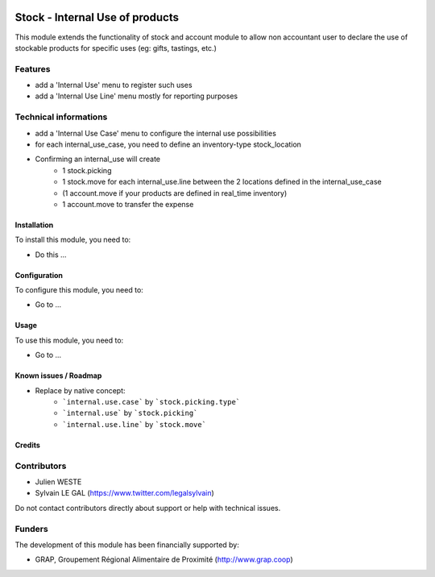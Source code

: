 .. image:: https://img.shields.io/badge/license-AGPL--3-blue.png
   :target: https://www.gnu.org/licenses/agpl
   :alt: License: AGPL-3

================================
Stock - Internal Use of products
================================

This module extends the functionality of stock and account module
to allow non accountant user to declare the use of stockable products for
specific uses (eg: gifts, tastings, etc.)

Features
--------

* add a 'Internal Use' menu to register such uses
* add a 'Internal Use Line' menu mostly for reporting purposes

Technical informations
----------------------

* add a 'Internal Use Case' menu to configure the internal use
  possibilities
* for each internal_use_case, you need to define an inventory-type
  stock_location

* Confirming an internal_use will create
    * 1 stock.picking
    * 1 stock.move for each internal_use.line between the 2 locations
      defined in the internal_use_case
    * (1 account.move if your products are defined in real_time inventory)
    * 1 account.move to transfer the expense


Installation
============

To install this module, you need to:

* Do this ...

Configuration
=============

To configure this module, you need to:

* Go to ...

.. figure:: path/to/local/image.png
   :alt: alternative description
   :width: 600 px

Usage
=====

To use this module, you need to:

* Go to ...


Known issues / Roadmap
======================

* Replace by native concept: 
    * ```internal.use.case``` by ```stock.picking.type```
    * ```internal.use``` by ```stock.picking```
    * ```internal.use.line``` by ```stock.move```

Credits
=======

Contributors
------------

* Julien WESTE
* Sylvain LE GAL (https://www.twitter.com/legalsylvain)

Do not contact contributors directly about support or help with technical issues.

Funders
-------

The development of this module has been financially supported by:

* GRAP, Groupement Régional Alimentaire de Proximité (http://www.grap.coop)
